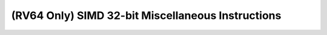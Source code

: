 .. _nmsis_core_api_(rv64_only)_simd_32-bit_miscellaneous_instructions:

(RV64 Only) SIMD 32-bit Miscellaneous Instructions
==================================================

.. doxygengroup:: NMSIS_Core_DSP_Intrinsic_RV64_SIMD_32B_MISC
   :project: nmsis_core
   :outline:
   :content-only:

.. doxygengroup:: NMSIS_Core_DSP_Intrinsic_RV64_SIMD_32B_MISC
   :project: nmsis_core
